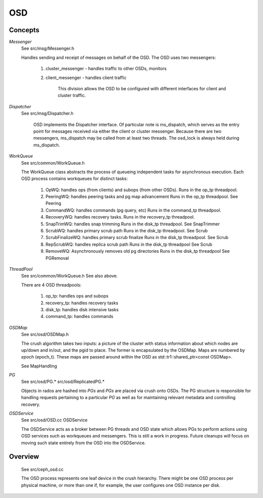 ===
OSD
===

Concepts
--------

*Messenger*
   See src/msg/Messenger.h

   Handles sending and receipt of messages on behalf of the OSD.  The OSD uses
   two messengers: 

     1. cluster_messenger - handles traffic to other OSDs, monitors
     2. client_messenger - handles client traffic

	 This division allows the OSD to be configured with different interfaces for
	 client and cluster traffic.

*Dispatcher*
   See src/msg/Dispatcher.h

	 OSD implements the Dispatcher interface.  Of particular note is ms_dispatch,
	 which serves as the entry point for messages received via either the client
	 or cluster messenger.  Because there are two messengers, ms_dispatch may be
	 called from at least two threads.  The osd_lock is always held during
	 ms_dispatch.

*WorkQueue*
  See src/common/WorkQueue.h

  The WorkQueue class abstracts the process of queueing independent tasks
  for asynchronous execution.  Each OSD process contains workqueues for
  distinct tasks:

    1. OpWQ: handles ops (from clients) and subops (from other OSDs).
       Runs in the op_tp threadpool.
    2. PeeringWQ: handles peering tasks and pg map advancement
       Runs in the op_tp threadpool.
       See Peering
    3. CommandWQ: handles commands (pg query, etc)
       Runs in the command_tp threadpool.
    4. RecoveryWQ: handles recovery tasks.
       Runs in the recovery_tp threadpool.
    5. SnapTrimWQ: handles snap trimming
       Runs in the disk_tp threadpool.
       See SnapTrimmer
    6. ScrubWQ: handles primary scrub path
       Runs in the disk_tp threadpool.
       See Scrub
    7. ScrubFinalizeWQ: handles primary scrub finalize
       Runs in the disk_tp threadpool.
       See Scrub
    8. RepScrubWQ: handles replica scrub path
       Runs in the disk_tp threadpool
       See Scrub
    9. RemoveWQ: Asynchronously removes old pg directories
       Runs in the disk_tp threadpool
       See PGRemoval

*ThreadPool*
  See src/common/WorkQueue.h
  See also above.

  There are 4 OSD threadpools:

    1. op_tp: handles ops and subops
    2. recovery_tp: handles recovery tasks
    3. disk_tp: handles disk intensive tasks
    4. command_tp: handles commands

*OSDMap*
  See src/osd/OSDMap.h

  The crush algorithm takes two inputs: a picture of the cluster
  with status information about which nodes are up/down and in/out, 
  and the pgid to place.  The former is encapsulated by the OSDMap.
  Maps are numbered by *epoch* (epoch_t).  These maps are passed around
  within the OSD as std::tr1::shared_ptr<const OSDMap>.

  See MapHandling

*PG*
  See src/osd/PG.* src/osd/ReplicatedPG.*

  Objects in rados are hashed into *PGs* and *PGs* are placed via crush onto
  OSDs.  The PG structure is responsible for handling requests pertaining to
  a particular *PG* as well as for maintaining relevant metadata and controlling
  recovery.

*OSDService*
  See src/osd/OSD.cc OSDService

  The OSDService acts as a broker between PG threads and OSD state which allows
  PGs to perform actions using OSD services such as workqueues and messengers.
  This is still a work in progress.  Future cleanups will focus on moving such
  state entirely from the OSD into the OSDService.

Overview
--------
  See src/ceph_osd.cc

  The OSD process represents one leaf device in the crush hierarchy.  There
  might be one OSD process per physical machine, or more than one if, for
  example, the user configures one OSD instance per disk.
  
